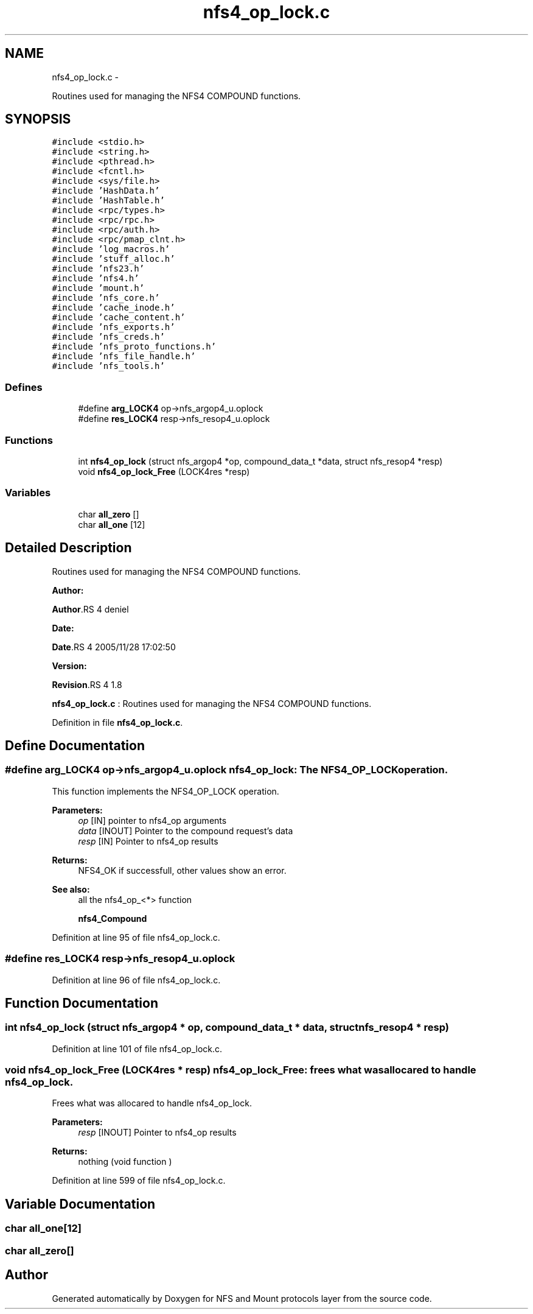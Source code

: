 .TH "nfs4_op_lock.c" 3 "15 Sep 2010" "Version 0.1" "NFS and Mount protocols layer" \" -*- nroff -*-
.ad l
.nh
.SH NAME
nfs4_op_lock.c \- 
.PP
Routines used for managing the NFS4 COMPOUND functions.  

.SH SYNOPSIS
.br
.PP
\fC#include <stdio.h>\fP
.br
\fC#include <string.h>\fP
.br
\fC#include <pthread.h>\fP
.br
\fC#include <fcntl.h>\fP
.br
\fC#include <sys/file.h>\fP
.br
\fC#include 'HashData.h'\fP
.br
\fC#include 'HashTable.h'\fP
.br
\fC#include <rpc/types.h>\fP
.br
\fC#include <rpc/rpc.h>\fP
.br
\fC#include <rpc/auth.h>\fP
.br
\fC#include <rpc/pmap_clnt.h>\fP
.br
\fC#include 'log_macros.h'\fP
.br
\fC#include 'stuff_alloc.h'\fP
.br
\fC#include 'nfs23.h'\fP
.br
\fC#include 'nfs4.h'\fP
.br
\fC#include 'mount.h'\fP
.br
\fC#include 'nfs_core.h'\fP
.br
\fC#include 'cache_inode.h'\fP
.br
\fC#include 'cache_content.h'\fP
.br
\fC#include 'nfs_exports.h'\fP
.br
\fC#include 'nfs_creds.h'\fP
.br
\fC#include 'nfs_proto_functions.h'\fP
.br
\fC#include 'nfs_file_handle.h'\fP
.br
\fC#include 'nfs_tools.h'\fP
.br

.SS "Defines"

.in +1c
.ti -1c
.RI "#define \fBarg_LOCK4\fP   op->nfs_argop4_u.oplock"
.br
.ti -1c
.RI "#define \fBres_LOCK4\fP   resp->nfs_resop4_u.oplock"
.br
.in -1c
.SS "Functions"

.in +1c
.ti -1c
.RI "int \fBnfs4_op_lock\fP (struct nfs_argop4 *op, compound_data_t *data, struct nfs_resop4 *resp)"
.br
.ti -1c
.RI "void \fBnfs4_op_lock_Free\fP (LOCK4res *resp)"
.br
.in -1c
.SS "Variables"

.in +1c
.ti -1c
.RI "char \fBall_zero\fP []"
.br
.ti -1c
.RI "char \fBall_one\fP [12]"
.br
.in -1c
.SH "Detailed Description"
.PP 
Routines used for managing the NFS4 COMPOUND functions. 

\fBAuthor:\fP
.RS 4
.RE
.PP
\fBAuthor\fP.RS 4
deniel 
.RE
.PP
\fBDate:\fP
.RS 4
.RE
.PP
\fBDate\fP.RS 4
2005/11/28 17:02:50 
.RE
.PP
\fBVersion:\fP
.RS 4
.RE
.PP
\fBRevision\fP.RS 4
1.8 
.RE
.PP
\fBnfs4_op_lock.c\fP : Routines used for managing the NFS4 COMPOUND functions. 
.PP
Definition in file \fBnfs4_op_lock.c\fP.
.SH "Define Documentation"
.PP 
.SS "#define arg_LOCK4   op->nfs_argop4_u.oplock"nfs4_op_lock: The NFS4_OP_LOCK operation.
.PP
This function implements the NFS4_OP_LOCK operation.
.PP
\fBParameters:\fP
.RS 4
\fIop\fP [IN] pointer to nfs4_op arguments 
.br
\fIdata\fP [INOUT] Pointer to the compound request's data 
.br
\fIresp\fP [IN] Pointer to nfs4_op results
.RE
.PP
\fBReturns:\fP
.RS 4
NFS4_OK if successfull, other values show an error.
.RE
.PP
\fBSee also:\fP
.RS 4
all the nfs4_op_<*> function 
.PP
\fBnfs4_Compound\fP 
.RE
.PP

.PP
Definition at line 95 of file nfs4_op_lock.c.
.SS "#define res_LOCK4   resp->nfs_resop4_u.oplock"
.PP
Definition at line 96 of file nfs4_op_lock.c.
.SH "Function Documentation"
.PP 
.SS "int nfs4_op_lock (struct nfs_argop4 * op, compound_data_t * data, struct nfs_resop4 * resp)"
.PP
Definition at line 101 of file nfs4_op_lock.c.
.SS "void nfs4_op_lock_Free (LOCK4res * resp)"nfs4_op_lock_Free: frees what was allocared to handle nfs4_op_lock.
.PP
Frees what was allocared to handle nfs4_op_lock.
.PP
\fBParameters:\fP
.RS 4
\fIresp\fP [INOUT] Pointer to nfs4_op results
.RE
.PP
\fBReturns:\fP
.RS 4
nothing (void function ) 
.RE
.PP

.PP
Definition at line 599 of file nfs4_op_lock.c.
.SH "Variable Documentation"
.PP 
.SS "char \fBall_one\fP[12]"
.SS "char \fBall_zero\fP[]"
.SH "Author"
.PP 
Generated automatically by Doxygen for NFS and Mount protocols layer from the source code.
